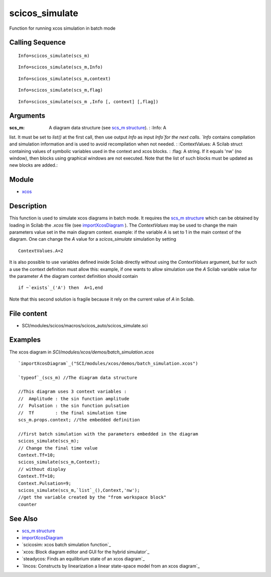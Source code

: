 


scicos_simulate
===============

Function for running xcos simulation in batch mode



Calling Sequence
~~~~~~~~~~~~~~~~


::

    Info=scicos_simulate(scs_m)



::

    Info=scicos_simulate(scs_m,Info)



::

    Info=scicos_simulate(scs_m,context)



::

    Info=scicos_simulate(scs_m,flag)



::

    Info=scicos_simulate(scs_m ,Info [, context] [,flag])




Arguments
~~~~~~~~~

:scs_m: A diagram data structure (see `scs_m structure`_). : :Info: A
list. It must be set to `list()` at the first call, then use output
`Info` as input `Info`for the next calls. `Info` contains compilation
and simulation information and is used to avoid recompilation when not
needed. : :ContextValues: A Scilab struct containing values of
symbolic variables used in the context and xcos blocks. : :flag: A
string. If it equals 'nw' (no window), then blocks using graphical
windows are not executed. Note that the list of such blocks must be
updated as new blocks are added.:



Module
~~~~~~


+ `xcos`_




Description
~~~~~~~~~~~
This function is used to simulate xcos diagrams in batch mode. It
requires the `scs_m structure`_ which can be obtained by loading in
Scilab the `.xcos` file (see `importXcosDiagram`_ ).
The `ContextValues` may be used to change the main parameters value
set in the main diagram context. example: if the variable `A` is set
to 1 in the main context of the diagram. One can change the `A` value
for a `scicos_simulate` simulation by setting

::

    ContextValues.A=2



It is also possible to use variables defined inside Scilab directly
without using the `ContextValues` argument, but for such a use the
context definition must allow this: example, if one wants to allow
simulation use the `A` Scilab variable value for the parameter `A` the
diagram context definition should contain

::

    if ~`exists`_('A') then  A=1,end

Note that this second solution is fragile because it rely on the
current value of `A` in Scilab.



File content
~~~~~~~~~~~~


+ SCI/modules/scicos/macros/scicos_auto/scicos_simulate.sci




Examples
~~~~~~~~
The xcos diagram in `SCI/modules/xcos/demos/batch_simulation.xcos`

::

    `importXcosDiagram`_("SCI/modules/xcos/demos/batch_simulation.xcos")
    
    `typeof`_(scs_m) //The diagram data structure
    
    //This diagram uses 3 context variables : 
    //  Amplitude : the sin function amplitude
    //  Pulsation : the sin function pulsation
    //  Tf        : the final simulation time
    scs_m.props.context; //the embedded definition
    
    //first batch simulation with the parameters embedded in the diagram 
    scicos_simulate(scs_m);
    // Change the final time value
    Context.Tf=10;
    scicos_simulate(scs_m,Context);
    // without display
    Context.Tf=10;
    Context.Pulsation=9;
    scicos_simulate(scs_m,`list`_(),Context,'nw');
    //get the variable created by the "from workspace block"
    counter




See Also
~~~~~~~~


+ `scs_m structure`_
+ `importXcosDiagram`_
+ `scicosim: xcos batch simulation function`_
+ `xcos: Block diagram editor and GUI for the hybrid simulator`_
+ `steadycos: Finds an equilibrium state of an xcos diagram`_
+ `lincos: Constructs by linearization a linear state-space model from
  an xcos diagram`_


.. _scicosim: xcos batch simulation function: scicosim.html
.. _scs_m structure: scicos_diagram.html
.. _lincos: Constructs by linearization a linear state-space model from an xcos diagram: lincos.html
.. _importXcosDiagram: importXcosDiagram.html
.. _steadycos: Finds an equilibrium state of an xcos diagram: steadycos.html
.. _xcos: Block diagram editor and GUI for the hybrid simulator: xcos.html


